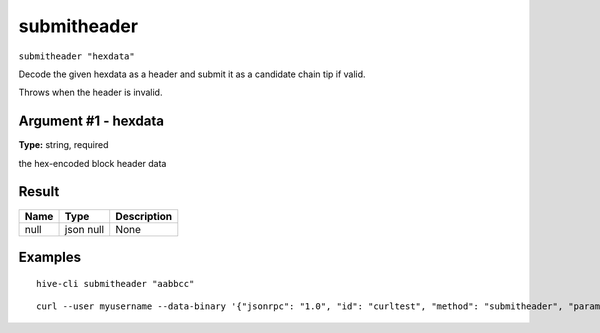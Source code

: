 .. This file is licensed under the Apache License 2.0 available on
   http://www.apache.org/licenses/.

submitheader
============

``submitheader "hexdata"``

Decode the given hexdata as a header and submit it as a candidate chain tip if valid.

Throws when the header is invalid.

Argument #1 - hexdata
~~~~~~~~~~~~~~~~~~~~~

**Type:** string, required

the hex-encoded block header data

Result
~~~~~~

.. list-table::
   :header-rows: 1

   * - Name
     - Type
     - Description
   * - null
     - json null
     - None

Examples
~~~~~~~~


.. highlight:: shell

::

  hive-cli submitheader "aabbcc"

::

  curl --user myusername --data-binary '{"jsonrpc": "1.0", "id": "curltest", "method": "submitheader", "params": ["aabbcc"]}' -H 'content-type: text/plain;' http://127.0.0.1:9766/

